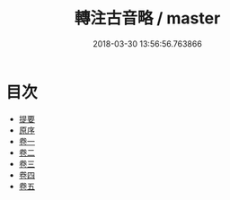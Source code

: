#+TITLE: 轉注古音略 / master
#+DATE: 2018-03-30 13:56:56.763866
* 目次
 - [[file:KR1j0071_000.txt::000-1b][提要]]
 - [[file:KR1j0071_000.txt::000-3a][原序]]
 - [[file:KR1j0071_001.txt::001-1a][卷一]]
 - [[file:KR1j0071_002.txt::002-1a][卷二]]
 - [[file:KR1j0071_003.txt::003-1a][卷三]]
 - [[file:KR1j0071_004.txt::004-1a][卷四]]
 - [[file:KR1j0071_005.txt::005-1a][卷五]]
